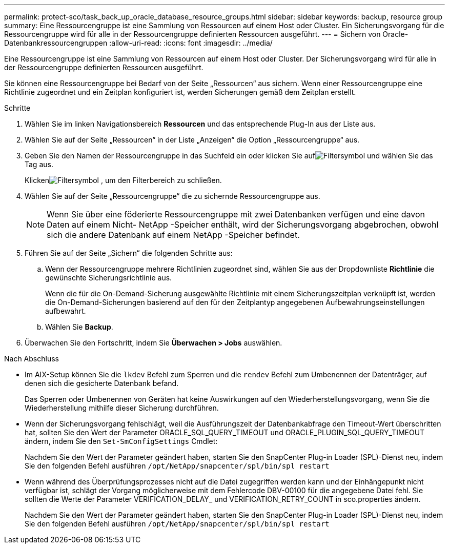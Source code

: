 ---
permalink: protect-sco/task_back_up_oracle_database_resource_groups.html 
sidebar: sidebar 
keywords: backup, resource group 
summary: Eine Ressourcengruppe ist eine Sammlung von Ressourcen auf einem Host oder Cluster.  Ein Sicherungsvorgang für die Ressourcengruppe wird für alle in der Ressourcengruppe definierten Ressourcen ausgeführt. 
---
= Sichern von Oracle-Datenbankressourcengruppen
:allow-uri-read: 
:icons: font
:imagesdir: ../media/


[role="lead"]
Eine Ressourcengruppe ist eine Sammlung von Ressourcen auf einem Host oder Cluster.  Der Sicherungsvorgang wird für alle in der Ressourcengruppe definierten Ressourcen ausgeführt.

Sie können eine Ressourcengruppe bei Bedarf von der Seite „Ressourcen“ aus sichern.  Wenn einer Ressourcengruppe eine Richtlinie zugeordnet und ein Zeitplan konfiguriert ist, werden Sicherungen gemäß dem Zeitplan erstellt.

.Schritte
. Wählen Sie im linken Navigationsbereich *Ressourcen* und das entsprechende Plug-In aus der Liste aus.
. Wählen Sie auf der Seite „Ressourcen“ in der Liste „Anzeigen“ die Option „Ressourcengruppe“ aus.
. Geben Sie den Namen der Ressourcengruppe in das Suchfeld ein oder klicken Sie aufimage:../media/filter_icon.gif["Filtersymbol"] und wählen Sie das Tag aus.
+
Klickenimage:../media/filter_icon.gif["Filtersymbol"] , um den Filterbereich zu schließen.

. Wählen Sie auf der Seite „Ressourcengruppe“ die zu sichernde Ressourcengruppe aus.
+

NOTE: Wenn Sie über eine föderierte Ressourcengruppe mit zwei Datenbanken verfügen und eine davon Daten auf einem Nicht- NetApp -Speicher enthält, wird der Sicherungsvorgang abgebrochen, obwohl sich die andere Datenbank auf einem NetApp -Speicher befindet.

. Führen Sie auf der Seite „Sichern“ die folgenden Schritte aus:
+
.. Wenn der Ressourcengruppe mehrere Richtlinien zugeordnet sind, wählen Sie aus der Dropdownliste *Richtlinie* die gewünschte Sicherungsrichtlinie aus.
+
Wenn die für die On-Demand-Sicherung ausgewählte Richtlinie mit einem Sicherungszeitplan verknüpft ist, werden die On-Demand-Sicherungen basierend auf den für den Zeitplantyp angegebenen Aufbewahrungseinstellungen aufbewahrt.

.. Wählen Sie *Backup*.


. Überwachen Sie den Fortschritt, indem Sie *Überwachen > Jobs* auswählen.


.Nach Abschluss
* Im AIX-Setup können Sie die `lkdev` Befehl zum Sperren und die `rendev` Befehl zum Umbenennen der Datenträger, auf denen sich die gesicherte Datenbank befand.
+
Das Sperren oder Umbenennen von Geräten hat keine Auswirkungen auf den Wiederherstellungsvorgang, wenn Sie die Wiederherstellung mithilfe dieser Sicherung durchführen.

* Wenn der Sicherungsvorgang fehlschlägt, weil die Ausführungszeit der Datenbankabfrage den Timeout-Wert überschritten hat, sollten Sie den Wert der Parameter ORACLE_SQL_QUERY_TIMEOUT und ORACLE_PLUGIN_SQL_QUERY_TIMEOUT ändern, indem Sie den `Set-SmConfigSettings` Cmdlet:
+
Nachdem Sie den Wert der Parameter geändert haben, starten Sie den SnapCenter Plug-in Loader (SPL)-Dienst neu, indem Sie den folgenden Befehl ausführen `/opt/NetApp/snapcenter/spl/bin/spl restart`

* Wenn während des Überprüfungsprozesses nicht auf die Datei zugegriffen werden kann und der Einhängepunkt nicht verfügbar ist, schlägt der Vorgang möglicherweise mit dem Fehlercode DBV-00100 für die angegebene Datei fehl.  Sie sollten die Werte der Parameter VERIFICATION_DELAY_ und VERIFICATION_RETRY_COUNT in sco.properties ändern.
+
Nachdem Sie den Wert der Parameter geändert haben, starten Sie den SnapCenter Plug-in Loader (SPL)-Dienst neu, indem Sie den folgenden Befehl ausführen `/opt/NetApp/snapcenter/spl/bin/spl restart`


